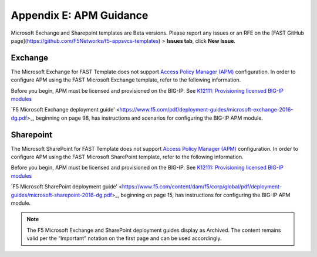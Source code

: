 .. _apm:

Appendix E: APM Guidance
========================

Microsoft Exchange and Sharepoint templates are Beta versions. 
Please report any issues or an RFE on the [FAST GitHub page](https://github.com/F5Networks/f5-appsvcs-templates) > **Issues tab**, click **New Issue**.


Exchange
^^^^^^^^

The Microsoft Exchange for FAST Template does not support `Access Policy Manager (APM) <https://www.f5.com/products/security/access-policy-manager>`_ configuration.  
In order to configure APM using the FAST Microsoft Exchange template, refer to the following information.

Before you begin, APM must be licensed and provisioned on the BIG-IP. See `K12111: Provisioning licensed BIG-IP modules <https://support.f5.com/csp/article/K12111>`_

`F5 Microsoft Exchange deployment guide’ <https://www.f5.com/pdf/deployment-guides/microsoft-exchange-2016-dg.pdf>_, beginning on page 98, has instructions and scenarios for configuring the BIG-IP APM module.

Sharepoint
^^^^^^^^^^

The Microsoft SharePoint for FAST Template does not support `Access Policy Manager (APM) <https://www.f5.com/products/security/access-policy-manager>`_ configuration.  
In order to configure APM using the FAST Microsoft SharePoint template, refer to the following information.

Before you begin, APM must be licensed and provisioned on the BIG-IP. See `K12111: Provisioning licensed BIG-IP modules <https://support.f5.com/csp/article/K12111>`_

`F5 Microsoft SharePoint deployment guide’ <https://www.f5.com/content/dam/f5/corp/global/pdf/deployment-guides/microsoft-sharepoint-2016-dg.pdf>_, beginning on page 15, has instructions for configuring the BIG-IP APM module.

.. seealso:: `BIG-IP APM Knowledge Center <https://support.f5.com/csp/knowledge-center/software/BIG-IP?module=BIG-IP%20APM&version=14.0.0>`_

.. NOTE:: The F5 Microsoft Exchange and SharePoint deployment guides display as Archived.  The content remains valid per the “Important” notation on the first page and can be used accordingly.
